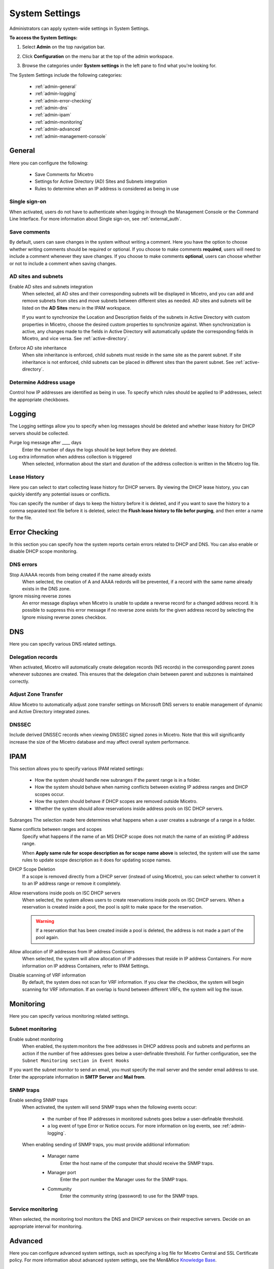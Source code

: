 .. meta::
   :description: Micetro´+s system Settings to configure sign-ons, enabling AD sites and subnets integration, determining IP addresses in use and other advanced settings.   
   :keywords: DNS, DHCP, Micetro's system settings

.. _admin-system-settings:

System Settings
================================================
Administrators can apply system-wide settings in System Settings.

**To access the System Settings:**

#. Select **Admin** on the top navigation bar.
#. Click **Configuration** on the menu bar at the top of the admin workspace.
#. Browse the categories under **System settings** in the left pane to find what you're looking for.

   .. image:: ../../images/admin-system-settings.png


The System Settings include the following categories:

  * :ref:`admin-general`

  * :ref:`admin-logging`

  * :ref:`admin-error-checking`

  * :ref:`admin-dns`

  * :ref:`admin-ipam`

  * :ref:`admin-monitoring`

  * :ref:`admin-advanced`

  * :ref:`admin-management-console`
  

.. _admin-general:

General
-------

Here you can configure the following:

  * Save Comments for Micetro 

  * Settings for Active Directory (AD) Sites and Subnets integration 

  * Rules to determine when an IP address is considered as being in use 

Single sign-on
^^^^^^^^^^^^^^^
When activated, users do not have to authenticate when logging in through the Management Console or the Command Line Interface. For more information about Single sign-on, see :ref:`external_auth`.

Save comments
^^^^^^^^^^^^^^^
By default, users can save changes in the system without writing a comment. Here you have the option to choose whether writing comments should be required or optional. If you choose to make comments **required**, users will need to include a comment whenever they save changes. If you choose to make comments **optional**, users can choose whether or not to include a comment when saving changes.

AD sites and subnets
^^^^^^^^^^^^^^^^^^^^^^
Enable AD sites and subnets integration
  When selected, all AD sites and their corresponding subnets will be displayed in Micetro, and you can add and remove subnets from sites and move subnets between different sites as needed. AD sites and subnets will be listed on the **AD Sites** menu in the IPAM workspace.
  
  If you want to synchronize the  Location  and  Description  fields of the subnets in Active Directory with custom properties in Micetro, choose the desired custom properties to synchronize against. When synchronization is active, any changes made to the fields in Active Directory will automatically update the corresponding fields in Micetro, and vice versa. See :ref:`active-directory`.

Enforce AD site inheritance
  When site inheritance is enforced, child subnets must reside in the same site as the parent subnet. If site inheritance is not enforced, child subnets can be placed in different sites than the parent subnet. See :ref:`active-directory`.

Determine Address usage
^^^^^^^^^^^^^^^^^^^^^^^
Control how IP addresses are identified as being in use. To specify which rules should be applied to IP addresses, select the appropriate checkboxes.


.. _admin-logging:

Logging
-------

The Logging settings allow you to specify when log messages should be deleted and whether lease history for DHCP servers should be collected.

Purge log message after ____  days
  Enter the number of days the logs should be kept before they are deleted.

Log extra information when address collection is triggered
  When selected, information about the start and duration of the address collection is written in the Micetro log file.

Lease History
^^^^^^^^^^^^^^
Here you can select to start collecting lease history for DHCP servers. By viewing the DHCP lease history, you can quickly identify any potential issues or conflicts.
  
You can specify the number of days to keep the history before it is deleted, and if you want to save the history to a comma separated text file before it is deleted, select the **Flush lease history to file befor purging**, and then enter a name for the file.

    
.. _admin-error-checking:

Error Checking
--------------

In this section you can specify how the system reports certain errors related to DHCP and DNS. You can also enable or disable DHCP scope monitoring.

DNS errors
^^^^^^^^^^
Stop A/AAAA records from being created if the name already exists
  When selected, the creation of A and AAAA redords will be prevented, if a record with the same name already exists in the DNS zone.

Ignore missing reverse zones
  An error message displays when Micetro is unable to update a reverse record for a changed address record. It is possible to suppress this error message if no reverse zone exists for the given address record by selecting the Ignore missing reverse zones checkbox.


.. _admin-dns:

DNS
---

Here you can specify various DNS related settings. 

Delegation records
^^^^^^^^^^^^^^^^^^^
When activated, Micetro will automatically create delegation records (NS records) in the corresponding parent zones whenever subzones are created. This ensures that the delegation chain between parent and subzones is maintained correctly.

Adjust Zone Transfer
^^^^^^^^^^^^^^^^^^^^
Allow Micetro to automatically adjust zone transfer settings on Microsoft DNS servers to enable management of dynamic and Active Directory integrated zones.

DNSSEC
^^^^^^
Include derived DNSSEC records when viewing DNSSEC signed zones in Micetro. Note that this will significantly increase the size of the Micetro database and may affect overall system performance.


.. _admin-ipam:

IPAM
----

This section allows you to specify various IPAM related settings:

  * How the system should handle new subranges if the parent range is in a folder.

  * How the system should behave when naming conflicts between existing IP address ranges and DHCP scopes occur.
  
  * How the system should behave if DHCP scopes are removed outside Micetro.
  
  * Whether the system should allow reservations inside address pools on ISC DHCP servers.


Subranges
The selection made here determines what happens when a user creates a subrange of a range in a folder.

Name conflicts between ranges and scopes
  Specify what happens if the name of an MS DHCP scope does not match the name of an existing IP address range.
  
  When **Apply same rule for scope description as for scope name above** is selected, the system will use the same rules to update scope description as it does for updating scope names.

DHCP Scope Deletion
  If a scope is removed directly from a DHCP server (instead of using Micetro), you can select whether to convert it to an IP address range or remove it completely.

Allow reservations inside pools on ISC DHCP servers
  When selected, the system allows users to create reservations inside pools on ISC DHCP servers. When a reservation is created inside a pool, the pool is split to make space for the reservation.

  .. warning::
    If a reservation that has been created inside a pool is deleted, the address is not made a part of the pool again.


Allow allocation of IP addresses from IP address Containers
  When selected, the system will allow allocation of IP addresses that reside in IP address Containers. For more information on IP address Containers,  refer to  IPAM Settings.

Disable scanning of VRF information
   By default, the system does not scan for VRF information. If you clear the checkbox, the system will begin scanning for VRF information. If an overlap is found between different VRFs, the system will log the issue. 


.. _admin-monitoring:

Monitoring
----------

Here you can specify various monitoring related settings.

Subnet monitoring
^^^^^^^^^^^^^^^^^
Enable subnet monitoring
  When enabled, the system monitors the free addresses in DHCP address pools and subnets and performs an action if the number of free addresses goes below a user-definable threshold. For further configuration, see the ``Subnet Monitoring section in Event Hooks``

If you want the subnet monitor to send an email, you must specify the mail server and the sender email address to use. Enter the appropriate information in **SMTP Server** and **Mail from**. 

SNMP traps
^^^^^^^^^^^^^^^^^
Enable sending SNMP traps
  When activated, the system will send SNMP traps when the following events occur:

    * the number of free IP addresses in monitored subnets goes below a user-definable threshold.

    * a log event of type Error or Notice occurs. For more information on log events, see :ref:`admin-logging`.

  When enabling sending of SNMP traps, you must provide additional information:

   * Manager name
      Enter the host name of the computer that should receive the SNMP traps.

   * Manager port
      Enter the port number the Manager uses for the SNMP traps.

   * Community
      Enter the community string (password) to use for the SNMP traps.

Service monitoring
^^^^^^^^^^^^^^^^^^^
When selected, the monitoring tool monitors the DNS and DHCP services on their respective servers. Decide on an appropriate interval for monitoring.

.. _admin-advanced:

Advanced
--------
Here you can configure advanced system settings, such as specifying a log file for Micetro Central and SSL Certificate policy. For more information about advanced system settings, see the Men&Mice `Knowledge Base <https://kb.menandmice.com/display/MM/Knowledge+base>`_.


.. _admin-management-console:

Management Console
------------------
These settings are only for users of the Management Console.


DHCP errors
^^^^^^^^^^^^^^^^^^^
Inconsistencies in DHCP lease names and DNS names
   When activated, an icon will appear next to each DHCP lease that has a DNS name that doesn't match the name of the lease. The user can click on the icon to view more information about the error, including steps to fix the issue (if applicable). 
   
Address pool collisions
   When activated, an icon will appear next to split scope entries if the address pool in the scope collides with the address pool of another split scope instance. The user can click on the icon to view more information about the error, including steps to fix the issue (if applicable). 
   
Inconsistencies between reservation names in split scopes
   When activated, an icon will appear next to split scope entries if a reservation name in a split scope differs from the reservation name in another split scope instance. The user can click on the icon to view more information about the error, including steps to fix the issue (if applicable). 
   
Inconsistencies between reservation descriptions in split scopes
   When activated, an icon will appear next to scope entries if a reservation description in a split scope differs from the reservation description in another split scope instance. The user can click on the icon to view more information about the error, including steps to fix the issue (if applicable).
   
   If a reservation that has been created inside a pool is deleted, the address is not made a part of the pool again. 
   
Show DHCP data in subranges of scopes
   When selected, the system will display contents of subranges of scopes in the same view that is used for scopes and users with the required privileges will be able to work with reservations in these subranges. If the checkbox is not selected, contents of subranges of scopes will be displayed in the regular range view.
   
Automatic assignment in zone window
^^^^^^^^^^^^^^^^^^^^^^^^^^^^^^^^^^^^^^
Ping before                                                                 automatic assignment
   When selected, the system will check if the IP address is responsive to a pin request before it is allocated to a new host through auto-assignment. If the IP address responds to the ping request, it won't be used for auto-assignment. 
   
Automatic assignment ping timeout _____ ms
   Specifies how long the system should wait (in milliseconds) for a response to the ping request. If a response is not received within the specified time, the system considers this to be a non-responding IP address. 
